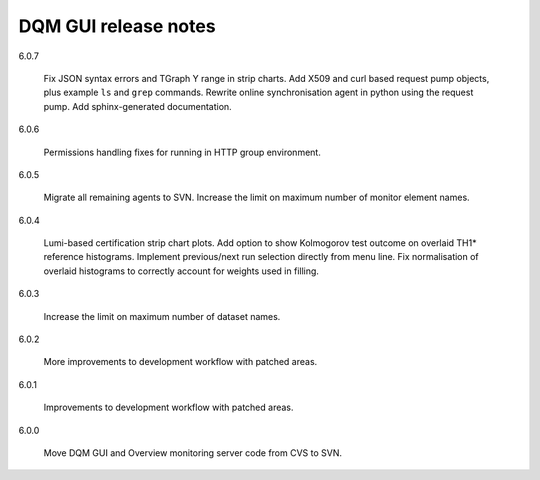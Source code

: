 DQM GUI release notes
=====================

6.0.7

  Fix JSON syntax errors and TGraph Y range in strip charts. Add X509
  and curl based request pump objects, plus example ``ls`` and ``grep``
  commands. Rewrite online synchronisation agent in python using the
  request pump. Add sphinx-generated documentation.

6.0.6

  Permissions handling fixes for running in HTTP group environment.

6.0.5

  Migrate all remaining agents to SVN. Increase the limit on maximum
  number of monitor element names.

6.0.4

  Lumi-based certification strip chart plots. Add option to show
  Kolmogorov test outcome on overlaid TH1\* reference histograms.
  Implement previous/next run selection directly from menu line.
  Fix normalisation of overlaid histograms to correctly account
  for weights used in filling.

6.0.3

  Increase the limit on maximum number of dataset names.

6.0.2

  More improvements to development workflow with patched areas.

6.0.1

  Improvements to development workflow with patched areas.

6.0.0

  Move DQM GUI and Overview monitoring server code from CVS to SVN.
